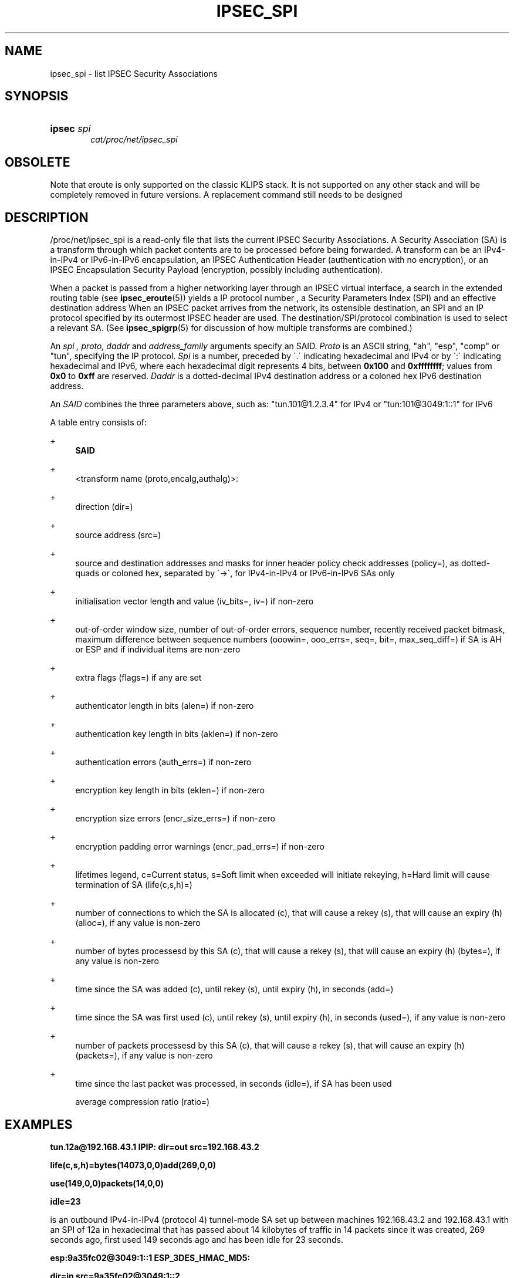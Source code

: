 '\" t
.\"     Title: IPSEC_SPI
.\"    Author: [FIXME: author] [see http://docbook.sf.net/el/author]
.\" Generator: DocBook XSL Stylesheets v1.75.2 <http://docbook.sf.net/>
.\"      Date: 10/06/2010
.\"    Manual: [FIXME: manual]
.\"    Source: [FIXME: source]
.\"  Language: English
.\"
.TH "IPSEC_SPI" "5" "10/06/2010" "[FIXME: source]" "[FIXME: manual]"
.\" -----------------------------------------------------------------
.\" * set default formatting
.\" -----------------------------------------------------------------
.\" disable hyphenation
.nh
.\" disable justification (adjust text to left margin only)
.ad l
.\" -----------------------------------------------------------------
.\" * MAIN CONTENT STARTS HERE *
.\" -----------------------------------------------------------------
.SH "NAME"
ipsec_spi \- list IPSEC Security Associations
.SH "SYNOPSIS"
.HP \w'\fBipsec\fR\ 'u
\fBipsec\fR \fIspi\fR
.br
\fIcat/proc/net/ipsec_spi\fR
.br

.SH "OBSOLETE"
.PP
Note that eroute is only supported on the classic KLIPS stack\&. It is not supported on any other stack and will be completely removed in future versions\&. A replacement command still needs to be designed
.SH "DESCRIPTION"
.PP
/proc/net/ipsec_spi
is a read\-only file that lists the current IPSEC Security Associations\&. A Security Association (SA) is a transform through which packet contents are to be processed before being forwarded\&. A transform can be an IPv4\-in\-IPv4 or IPv6\-in\-IPv6 encapsulation, an IPSEC Authentication Header (authentication with no encryption), or an IPSEC Encapsulation Security Payload (encryption, possibly including authentication)\&.
.PP
When a packet is passed from a higher networking layer through an IPSEC virtual interface, a search in the extended routing table (see
\fBipsec_eroute\fR(5)) yields a IP protocol number , a Security Parameters Index (SPI) and an effective destination address When an IPSEC packet arrives from the network, its ostensible destination, an SPI and an IP protocol specified by its outermost IPSEC header are used\&. The destination/SPI/protocol combination is used to select a relevant SA\&. (See
\fBipsec_spigrp\fR(5)
for discussion of how multiple transforms are combined\&.)
.PP
An
\fIspi ,\fR
\fIproto,\fR
\fIdaddr\fR
and
\fIaddress_family\fR
arguments specify an SAID\&.
\fIProto\fR
is an ASCII string, "ah", "esp", "comp" or "tun", specifying the IP protocol\&.
\fISpi\fR
is a number, preceded by \'\&.\' indicating hexadecimal and IPv4 or by \':\' indicating hexadecimal and IPv6, where each hexadecimal digit represents 4 bits, between
\fB0x100\fR
and
\fB0xffffffff\fR; values from
\fB0x0\fR
to
\fB0xff\fR
are reserved\&.
\fIDaddr\fR
is a dotted\-decimal IPv4 destination address or a coloned hex IPv6 destination address\&.
.PP
An
\fISAID\fR
combines the three parameters above, such as: "tun\&.101@1\&.2\&.3\&.4" for IPv4 or "tun:101@3049:1::1" for IPv6
.PP
A table entry consists of:
.PP
+
.RS 4
\fBSAID\fR
.RE
.PP
+
.RS 4
<transform name (proto,encalg,authalg)>:
.RE
.PP
+
.RS 4
direction (dir=)
.RE
.PP
+
.RS 4
source address (src=)
.RE
.PP
+
.RS 4
source and destination addresses and masks for inner header policy check addresses (policy=), as dotted\-quads or coloned hex, separated by \'\->\', for IPv4\-in\-IPv4 or IPv6\-in\-IPv6 SAs only
.RE
.PP
+
.RS 4
initialisation vector length and value (iv_bits=, iv=) if non\-zero
.RE
.PP
+
.RS 4
out\-of\-order window size, number of out\-of\-order errors, sequence number, recently received packet bitmask, maximum difference between sequence numbers (ooowin=, ooo_errs=, seq=, bit=, max_seq_diff=) if SA is AH or ESP and if individual items are non\-zero
.RE
.PP
+
.RS 4
extra flags (flags=) if any are set
.RE
.PP
+
.RS 4
authenticator length in bits (alen=) if non\-zero
.RE
.PP
+
.RS 4
authentication key length in bits (aklen=) if non\-zero
.RE
.PP
+
.RS 4
authentication errors (auth_errs=) if non\-zero
.RE
.PP
+
.RS 4
encryption key length in bits (eklen=) if non\-zero
.RE
.PP
+
.RS 4
encryption size errors (encr_size_errs=) if non\-zero
.RE
.PP
+
.RS 4
encryption padding error warnings (encr_pad_errs=) if non\-zero
.RE
.PP
+
.RS 4
lifetimes legend, c=Current status, s=Soft limit when exceeded will initiate rekeying, h=Hard limit will cause termination of SA (life(c,s,h)=)
.RE
.PP
+
.RS 4
number of connections to which the SA is allocated (c), that will cause a rekey (s), that will cause an expiry (h) (alloc=), if any value is non\-zero
.RE
.PP
+
.RS 4
number of bytes processesd by this SA (c), that will cause a rekey (s), that will cause an expiry (h) (bytes=), if any value is non\-zero
.RE
.PP
+
.RS 4
time since the SA was added (c), until rekey (s), until expiry (h), in seconds (add=)
.RE
.PP
+
.RS 4
time since the SA was first used (c), until rekey (s), until expiry (h), in seconds (used=), if any value is non\-zero
.RE
.PP
+
.RS 4
number of packets processesd by this SA (c), that will cause a rekey (s), that will cause an expiry (h) (packets=), if any value is non\-zero
.RE
.PP
+
.RS 4
time since the last packet was processed, in seconds (idle=), if SA has been used
.sp
average compression ratio (ratio=)
.RE
.SH "EXAMPLES"
.PP
\fBtun\&.12a@192\&.168\&.43\&.1 IPIP: dir=out src=192\&.168\&.43\&.2\fR

\fB life(c,s,h)=bytes(14073,0,0)add(269,0,0)\fR

\fB use(149,0,0)packets(14,0,0)\fR

\fB idle=23\fR
.PP
is an outbound IPv4\-in\-IPv4 (protocol 4) tunnel\-mode SA set up between machines 192\&.168\&.43\&.2 and 192\&.168\&.43\&.1 with an SPI of 12a in hexadecimal that has passed about 14 kilobytes of traffic in 14 packets since it was created, 269 seconds ago, first used 149 seconds ago and has been idle for 23 seconds\&.
.PP
\fBesp:9a35fc02@3049:1::1 ESP_3DES_HMAC_MD5:\fR

\fB dir=in src=9a35fc02@3049:1::2\fR

\fB ooowin=32 seq=7149 bit=0xffffffff\fR

\fB alen=128 aklen=128 eklen=192\fR

\fB life(c,s,h)=bytes(1222304,0,0)add(4593,0,0)\fR

\fB use(3858,0,0)packets(7149,0,0)\fR

\fB idle=23\fR
.PP
is an inbound Encapsulating Security Payload (protocol 50) SA on machine 3049:1::1 with an SPI of 9a35fc02 that uses 3DES as the encryption cipher, HMAC MD5 as the authentication algorithm, an out\-of\-order window of 32 packets, a present sequence number of 7149, every one of the last 32 sequence numbers was received, the authenticator length and keys is 128 bits, the encryption key is 192 bits (actually 168 for 3DES since 1 of 8 bits is a parity bit), has passed 1\&.2 Mbytes of data in 7149 packets, was added 4593 seconds ago, first used 3858 seconds ago and has been idle for 23 seconds\&.
.SH "FILES"
.PP
/proc/net/ipsec_spi, /usr/local/bin/ipsec
.SH "SEE ALSO"
.PP
ipsec(8), ipsec_manual(8), ipsec_tncfg(5), ipsec_eroute(5), ipsec_spigrp(5), ipsec_klipsdebug(5), ipsec_spi(8), ipsec_version(5), ipsec_pf_key(5)
.SH "HISTORY"
.PP
Written for the Linux FreeS/WAN project <\m[blue]\fBhttp://www\&.freeswan\&.org/\fR\m[]> by Richard Guy Briggs\&.
.SH "BUGS"
.PP
The add and use times are awkward, displayed in seconds since machine start\&. It would be better to display them in seconds before now for human readability\&.

